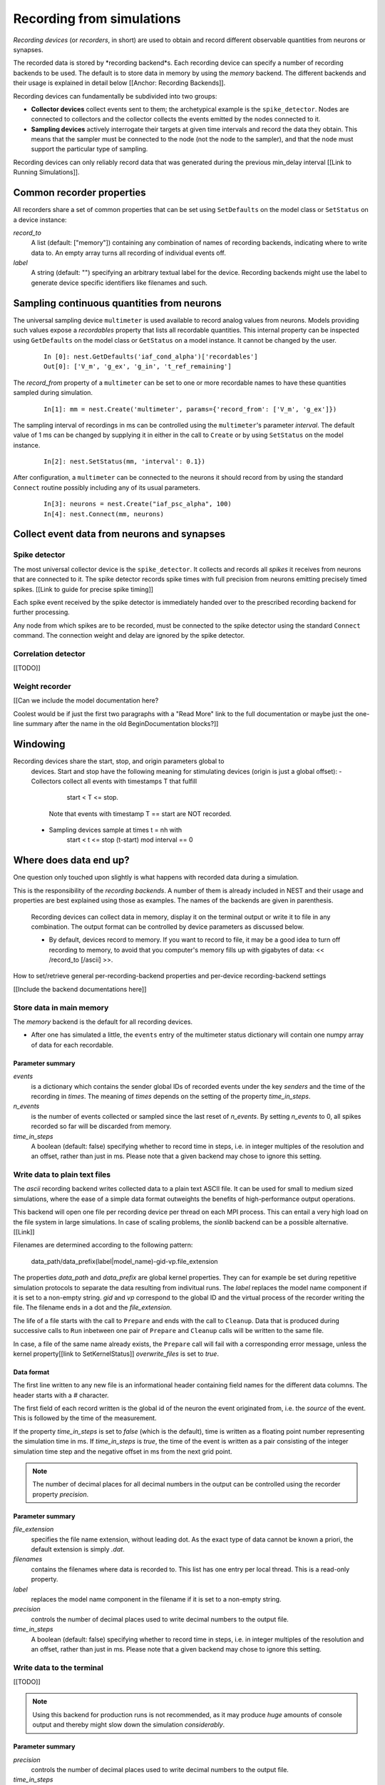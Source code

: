 Recording from simulations
==========================

*Recording devices* (or *recorders*, in short) are used to obtain and
record different observable quantities from neurons or synapses.

The recorded data is stored by *recording backend*s. Each recording
device can specify a number of recording backends to be used. The
default is to store data in memory by using the `memory` backend. The
different backends and their usage is explained in detail below
[[Anchor: Recording Backends]].

Recording devices can fundamentally be subdivided into two groups:

- **Collector devices** collect events sent to them; the archetypical
  example is the ``spike_detector``. Nodes are connected to collectors
  and the collector collects the events emitted by the nodes connected
  to it.

- **Sampling devices** actively interrogate their targets at given
  time intervals and record the data they obtain. This means that the
  sampler must be connected to the node (not the node to the sampler),
  and that the node must support the particular type of sampling.

Recording devices can only reliably record data that was generated
during the previous min_delay interval [[Link to Running
Simulations]].

.. note:

   Due to the need for internal buffering and the unpredictable order
   of thread execution, events are not necessarily recorded in
   chronological order.

Common recorder properties
--------------------------

All recorders share a set of common properties that can be set using
``SetDefaults`` on the model class or ``SetStatus`` on a device
instance:

`record_to`
  A list (default: ["memory"]) containing any combination of names of
  recording backends, indicating where to write data to. An empty
  array turns all recording of individual events off.

`label`
  A string (default: "") specifying an arbitrary textual label for the
  device.  Recording backends might use the label to generate device
  specific identifiers like filenames and such.

Sampling continuous quantities from neurons
-------------------------------------------

The universal sampling device ``multimeter`` is used available to
record analog values from neurons. Models providing such values expose
a `recordables` property that lists all recordable quantities.  This
internal property can be inspected using ``GetDefaults`` on the model
class or ``GetStatus`` on a model instance. It cannot be changed by
the user.

   ::

       In [0]: nest.GetDefaults('iaf_cond_alpha')['recordables']
       Out[0]: ['V_m', 'g_ex', 'g_in', 't_ref_remaining']

The `record_from` property of a ``multimeter`` can be set to one or
more recordable names to have these quantities sampled during
simulation.

   ::

       In[1]: mm = nest.Create('multimeter', params={'record_from': ['V_m', 'g_ex']})

The sampling interval of recordings in ms can be controlled using the
``multimeter``'s parameter `interval`.  The default value of 1 ms can
be changed by supplying it in either in the call to ``Create`` or by
using ``SetStatus`` on the model instance.

   ::

       In[2]: nest.SetStatus(mm, 'interval': 0.1})

.. note:
   
   The set of variables to record from and the recording interval must
   be set **before** the multimeter is connected to any node, and
   cannot be changed afterwards.

After configuration, a ``multimeter`` can be connected to the neurons
it should record from by using the standard ``Connect`` routine
possibly including any of its usual parameters.

   ::

       In[3]: neurons = nest.Create("iaf_psc_alpha", 100)
       In[4]: nest.Connect(mm, neurons)

.. note:

   To ease the recording of the membrane potential, a pre-configured
   ``multimeter`` is available under the name ``voltmeter``.  Its
   `record_from` property is already set to record the variable
   ``V_m`` from the neurons it is connected to.

Collect event data from neurons and synapses
--------------------------------------------

Spike detector
##############

The most universal collector device is the ``spike_detector``. It
collects and records all *spikes* it receives from neurons that are
connected to it. The spike detector records spike times with full
precision from neurons emitting precisely timed spikes. [[Link to
guide for precise spike timing]]

Each spike event received by the spike detector is immediately handed
over to the prescribed recording backend for further processing.

Any node from which spikes are to be recorded, must be connected to
the spike detector using the standard ``Connect`` command. The
connection weight and delay are ignored by the spike detector.


Correlation detector
####################

[[TODO]]

Weight recorder
###############

[[Can we include the model documentation here?

Coolest would be if just the first two paragraphs with a "Read More"
link to the full documentation or maybe just the one-line summary
after the name in the old BeginDocumentation blocks?]]



Windowing
---------

Recording devices share the start, stop, and origin parameters global to
  devices. Start and stop have the following meaning for stimulating devices
  (origin is just a global offset):
  - Collectors collect all events with timestamps T that fulfill
      start < T <= stop.
    Note that events with timestamp T == start are NOT recorded.
  - Sampling devices sample at times t = nh with
      start < t <= stop
      (t-start) mod interval == 0



Where does data end up?
-----------------------



One question only touched upon slightly is what happens with recorded
data during a simulation.

This is the responsibility of the *recording backends*. A number of
them is already included in NEST and their usage and properties are
best explained using those as examples. The names of the backends are
given in parenthesis.

  Recording devices can collect data in memory, display it on the terminal
  output or write it to file in any combination. The output format can be
  controlled by device parameters as discussed below.


  - By default, devices record to memory. If you want to record to file, it may
    be a good idea to turn off recording to memory, to avoid that you computer's
    memory fills up with gigabytes of data: << /record_to [/ascii] >>.



How to set/retrieve general per-recording-backend properties and
per-device recording-backend settings


[[Include the backend documentations here]]


Store data in main memory
#########################

The `memory` backend is the default for all recording devices.

-  After one has simulated a little, the ``events`` entry of the
   multimeter status dictionary will contain one numpy array of data for
   each recordable.


Parameter summary
+++++++++++++++++

`events`
  is a dictionary which contains the sender global IDs of recorded
  events under the key *senders* and the time of the recording in
  *times*. The meaning of *times* depends on the setting of the
  property `time_in_steps`.

`n_events`
  is the number of events collected or sampled since the last reset of
  `n_events`. By setting `n_events` to 0, all spikes recorded so far
  will be discarded from memory.

`time_in_steps`
  A boolean (default: false) specifying whether to record time in
  steps, i.e. in integer multiples of the resolution and an offset,
  rather than just in ms. Please note that a given backend may chose
  to ignore this setting.


Write data to plain text files
##############################

The `ascii` recording backend writes collected data to a plain text
ASCII file. It can be used for small to medium sized simulations,
where the ease of a simple data format outweights the benefits of
high-performance output operations.

This backend will open one file per recording device per thread on
each MPI process. This can entail a very high load on the file system
in large simulations. In case of scaling problems, the `sionlib`
backend can be a possible alternative. [[Link]]

Filenames are determined according to the following pattern:

  data_path/data_prefix(label|model_name)-gid-vp.file_extension

The properties `data_path` and `data_prefix` are global kernel
properties. They can for example be set during repetitive simulation
protocols to separate the data resulting from indivitual runs. The
`label` replaces the model name component if it is set to a non-empty
string. `gid` and `vp` correspond to the global ID and the virtual
process of the recorder writing the file. The filename ends in a dot
and the `file_extension`.

The life of a file starts with the call to ``Prepare`` and ends with
the call to ``Cleanup``. Data that is produced during successive calls
to ``Run`` inbetween one pair of ``Prepare`` and ``Cleanup`` calls
will be written to the same file.

In case, a file of the same name already exists, the ``Prepare`` call
will fail with a corresponding error message, unless the kernel
property[[link to SetKernelStatus]] `overwrite_files` is set to
*true*.

Data format
+++++++++++

The first line written to any new file is an informational header
containing field names for the different data columns. The header
starts with a `#` character.

The first field of each record written is the global id of the neuron
the event originated from, i.e. the *source* of the event. This is
followed by the time of the measurement.

If the property `time_in_steps` is set to *false* (which is the
default), time is written as a floating point number representing the
simulation time in ms. If `time_in_steps` is *true*, the time of the
event is written as a pair consisting of the integer simulation time
step and the negative offset in ms from the next grid point.

.. note::

   The number of decimal places for all decimal numbers in the output
   can be controlled using the recorder property `precision`.

Parameter summary
+++++++++++++++++

`file_extension`
  specifies the file name extension, without leading dot. As the exact
  type of data cannot be known a priori, the default extension is
  simply *.dat*.

`filenames`
  contains the filenames where data is recorded to. This list has one
  entry per local thread. This is a read-only property.

`label`
  replaces the model name component in the filename if it is set to a
  non-empty string.

`precision`
  controls the number of decimal places used to write decimal numbers
  to the output file.

`time_in_steps`
  A boolean (default: false) specifying whether to record time in
  steps, i.e. in integer multiples of the resolution and an offset,
  rather than just in ms. Please note that a given backend may chose
  to ignore this setting.

Write data to the terminal
##########################

[[TODO]]

.. note::
   
   Using this backend for production runs is not recommended, as it
   may produce *huge* amounts of console output and thereby might slow
   down the simulation *considerably*.

Parameter summary
+++++++++++++++++

`precision`
  controls the number of decimal places used to write decimal numbers
  to the output file.

`time_in_steps`
  A boolean (default: false) specifying whether to record time in
  steps, i.e. in integer multiples of the resolution and an offset,
  rather than just in ms. Please note that a given backend may chose
  to ignore this setting.  

Store data to an efficient binary format
########################################

 (`sionlib`)

Stream data to an arbor instance:
#################################

 (`arbor`)

Writing own recording backends
------------------------------
